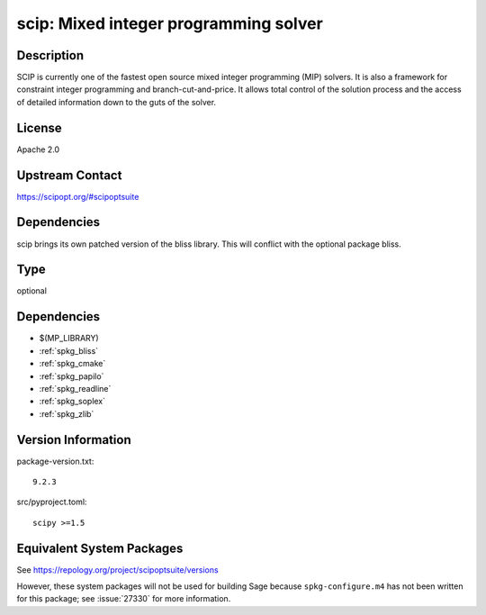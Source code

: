 .. _spkg_scip:

scip: Mixed integer programming solver
================================================

Description
-----------

SCIP is currently one of the fastest open source mixed integer
programming (MIP) solvers. It is also a framework for constraint integer
programming and branch-cut-and-price. It allows total control of the
solution process and the access of detailed information down to the guts
of the solver.

License
-------

Apache 2.0


Upstream Contact
----------------

https://scipopt.org/#scipoptsuite


Dependencies
------------

scip brings its own patched version of the bliss library.
This will conflict with the optional package bliss.

Type
----

optional


Dependencies
------------

- $(MP_LIBRARY)
- :ref:`spkg_bliss`
- :ref:`spkg_cmake`
- :ref:`spkg_papilo`
- :ref:`spkg_readline`
- :ref:`spkg_soplex`
- :ref:`spkg_zlib`

Version Information
-------------------

package-version.txt::

    9.2.3

src/pyproject.toml::

    scipy >=1.5


Equivalent System Packages
--------------------------

.. tab:: conda-forge

   .. CODE-BLOCK:: bash

       $ conda install scip 


.. tab:: Fedora/Redhat/CentOS

   .. CODE-BLOCK:: bash

       $ sudo yum install scip 



See https://repology.org/project/scipoptsuite/versions

However, these system packages will not be used for building Sage
because ``spkg-configure.m4`` has not been written for this package;
see :issue:`27330` for more information.


